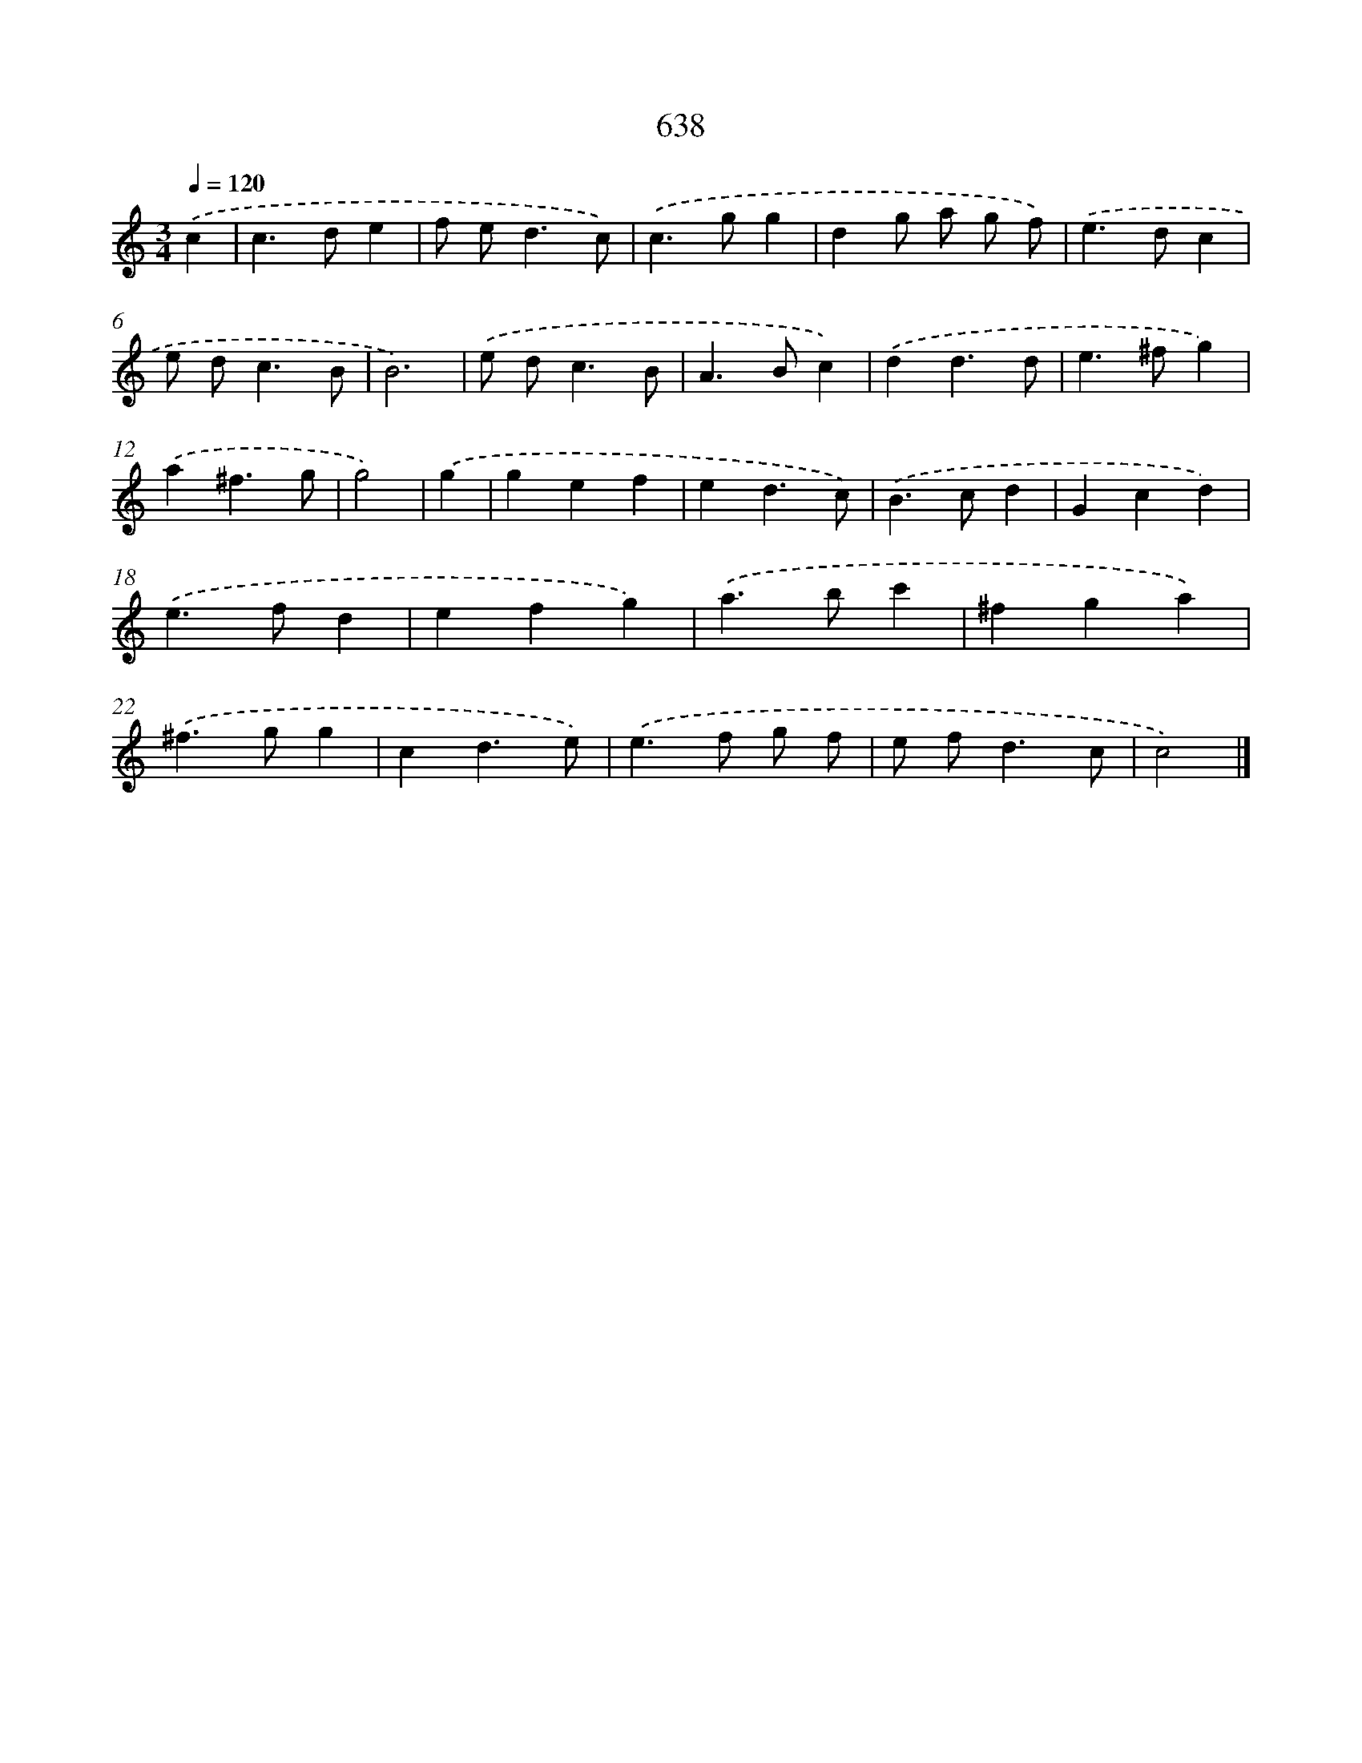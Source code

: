 X: 8393
T: 638
%%abc-version 2.0
%%abcx-abcm2ps-target-version 5.9.1 (29 Sep 2008)
%%abc-creator hum2abc beta
%%abcx-conversion-date 2018/11/01 14:36:46
%%humdrum-veritas 1896956330
%%humdrum-veritas-data 2260124894
%%continueall 1
%%barnumbers 0
L: 1/4
M: 3/4
Q: 1/4=120
K: C clef=treble
.('c [I:setbarnb 1]|
c>de |
f/ e<dc/) |
.('c>gg |
dg/ a/ g/ f/) |
.('e>dc |
e/ d<cB/ |
B3) |
.('e/ d<cB/ |
A>Bc) |
.('dd3/d/ |
e>^fg) |
.('a^f3/g/ |
g2) |
.('g [I:setbarnb 14]|
gef |
ed3/c/) |
.('B>cd |
Gcd) |
.('e>fd |
efg) |
.('a>bc' |
^fga) |
.('^f>gg |
cd3/e/) |
.('e>f g/ f/ |
e/ f<dc/ |
c2) |]
